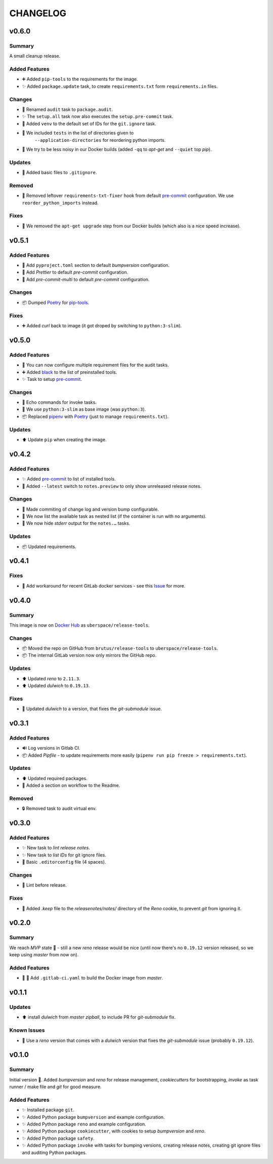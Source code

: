 =========
CHANGELOG
=========

.. _CHANGELOG_v0.6.0:

v0.6.0
======

.. _CHANGELOG_v0.6.0_Summary:

Summary
-------

A small cleanup release.

.. _CHANGELOG_v0.6.0_Added Features:

Added Features
--------------

- ➕ Added ``pip-tools`` to the requirements for the image.

- ✨ Added ``package.update`` task, to create ``requirements.txt`` form ``requirements.in`` files.


.. _CHANGELOG_v0.6.0_Changes:

Changes
-------

- 🚚 Renamed ``audit`` task to ``package.audit``.

- ✨ The ``setup.all`` task now also executes the ``setup.pre-commit`` task.

- 🔧 Added ``venv`` to the default set of IDs for the ``git.ignore`` task.

- 🔧 We included ``tests`` in the list of directories given to
   ``--application-directories`` for reordering python imports.

- 🐳 We try to be less noisy in our Docker builds (added ``-qq`` to *apt-get* and ``--quiet`` top *pip*).


.. _CHANGELOG_v0.6.0_Updates:

Updates
-------

- 🙈 Added basic files to ``.gitignore``.


.. _CHANGELOG_v0.6.0_Removed:

Removed
-------

- 🎨 Removed leftover ``requirements-txt-fixer`` hook from default `pre-commit <https://pre-commit.com>`_ configuration. We use ``reorder_python_imports`` instead.


.. _CHANGELOG_v0.6.0_Fixes:

Fixes
-----

- 🐳 We removed the ``apt-get upgrade`` step from our Docker builds (which also is a nice speed increase).


.. _CHANGELOG_v0.5.1:

v0.5.1
======

.. _CHANGELOG_v0.5.1_Added Features:

Added Features
--------------

- 🔧 Add ``pyproject.toml`` section to default *bumpversion* configuration.

- 🔧 Add *Prettier* to default *pre-commit* configuration.

- 🔧 Add *pre-commit-multi* to default *pre-commit* configuration.


.. _CHANGELOG_v0.5.1_Changes:

Changes
-------

- 📦 Dumped `Poetry <https://github.com/sdispater/poetry>`_ for `pip-tools <https://github.com/jazzband/pip-tools>`_.


.. _CHANGELOG_v0.5.1_Fixes:

Fixes
-----

- ➕ Added *curl* back to image (it got droped by switching to ``python:3-slim``).


.. _CHANGELOG_v0.5.0:

v0.5.0
======

.. _CHANGELOG_v0.5.0_Added Features:

Added Features
--------------

- 🔧 You can now configure multiple requirement files for the audit tasks.

- ➕ Added `black <https://github.com/psf/black>`_ to the list of preinstalled tools.

- ✨ Task to setup `pre-commit <https://pre-commit.com/>`_.


.. _CHANGELOG_v0.5.0_Changes:

Changes
-------

- 🚸 Echo commands for invoke tasks.

- 🐳 We use ``python:3-slim`` as base image (was ``python:3``).

- 📦 Replaced `pipenv <https://github.com/pypa/pipenv>`_ with `Poetry <https://github.com/sdispater/poetry>`_ (just to manage ``requirements.txt``).


.. _CHANGELOG_v0.5.0_Updates:

Updates
-------

- ⬆️ Update ``pip`` when creating the image.


.. _CHANGELOG_v0.4.2:

v0.4.2
======

.. _CHANGELOG_v0.4.2_Added Features:

Added Features
--------------

- ✨ Added `pre-commit <https://pre-commit.com/>`_ to list of installed tools.

- 🎨 Added ``--latest`` switch to ``notes.preview`` to only show unreleased release notes.


.. _CHANGELOG_v0.4.2_Changes:

Changes
-------

- 🎨 Made commiting of change log and version bump configurable.

- 🎨 We now list the available task as nested list (if the container is run with no arguments).

- 🎨 We now hide *stderr* output for the ``notes.…`` tasks.


.. _CHANGELOG_v0.4.2_Updates:

Updates
-------

- 📦 Updated requirements.


.. _CHANGELOG_v0.4.1:

v0.4.1
======

.. _CHANGELOG_v0.4.1_Fixes:

Fixes
-----

- 🚀 Add workaround for recent GitLab docker services - see this `Issue <https://cdn.knightlab.com/>`_ for more.


.. _CHANGELOG_v0.4.0:

v0.4.0
======

.. _CHANGELOG_v0.4.0_Summary:

Summary
-------

This image is now on `Docker Hub <https://hub.docker.com/r/uberspace/release-tools>`_ as ``uberspace/release-tools``.


.. _CHANGELOG_v0.4.0_Changes:

Changes
-------

- 📦 Moved the repo on GitHub from ``brutus/release-tools`` to ``uberspace/release-tools``.

- 📦 The internal GitLab version now only mirrors the GitHub repo.


.. _CHANGELOG_v0.4.0_Updates:

Updates
-------

- ⬆️ Updated *reno* to ``2.11.3``.

- ⬆️ Updated *dulwich* to ``0.19.13``.


.. _CHANGELOG_v0.4.0_Fixes:

Fixes
-----

- 📌 Updated *dulwich* to a version, that fixes the *git-submodule* issue.


.. _CHANGELOG_v0.3.1:

v0.3.1
======

.. _CHANGELOG_v0.3.1_Added Features:

Added Features
--------------

- 🔊 Log versions in Gitlab CI.

- 📦 Added *Pipfile* - to update requirements more easily (``pipenv run pip freeze > requirements.txt``).


.. _CHANGELOG_v0.3.1_Updates:

Updates
-------

- ⬆️  Updated required packages.

- 📝 Added a section on workflow to the Readme.


.. _CHANGELOG_v0.3.1_Removed:

Removed
-------

- 🔒 Removed task to audit virtual env.


.. _CHANGELOG_v0.3.0:

v0.3.0
======

.. _CHANGELOG_v0.3.0_Added Features:

Added Features
--------------

- ✨ New task to *lint release notes*.

- ✨ New task to *list IDs* for git ignore files.

- 🔧 Basic ``.editorconfig`` file (4 spaces).


.. _CHANGELOG_v0.3.0_Changes:

Changes
-------

- 🚨 Lint before release.


.. _CHANGELOG_v0.3.0_Fixes:

Fixes
-----

- 🙈 Added `.keep` file to the `releasenotes/notes/` directory of the *Reno* cookie, to prevent `git` from ignoring it.


.. _CHANGELOG_v0.2.0:

v0.2.0
======

.. _CHANGELOG_v0.2.0_Summary:

Summary
-------

We reach *MVP* state 🎉 - still a new *reno* release would be nice (until now there's no ``0.19.12`` version released, so we keep using *master* from now on).

.. _CHANGELOG_v0.2.0_Added Features:

Added Features
--------------

- 👷 🐳 Add ``.gitlab-ci.yaml`` to build the Docker image from *master*.


.. _CHANGELOG_v0.1.1:

v0.1.1
======

.. _CHANGELOG_v0.1.1_Updates:

Updates
-------

- ⬆️ install *dulwich* from *master zipball*, to include PR for *git-submodule* fix.


.. _CHANGELOG_v0.1.1_Known Issues:

Known Issues
------------

- 📌 Use a *reno* version that comes with a *dulwich* version that fixes the *git-submodule* issue (probably ``0.19.12``).


.. _CHANGELOG_v0.1.0:

v0.1.0
======

.. _CHANGELOG_v0.1.0_Summary:

Summary
-------

Initial version 🎉. Added *bumpversion* and *reno* for release management, *cookiecutters* for bootstrapping, *invoke* as task runner / make file and *git* for good measure.

.. _CHANGELOG_v0.1.0_Added Features:

Added Features
--------------

- ✨ Installed package ``git``.

- ✨ Added Python package ``bumpversion`` and example configuration.

- ✨ Added Python package ``reno`` and example configuration.

- ✨ Added Python package ``cookiecutter``, with cookies to setup *bumpversion* and *reno*.

- ✨ Added Python package ``safety``.

- ✨ Added Python package ``invoke`` with tasks for bumping versions, creating release notes, creating git ignore files and auditing Python packages.


